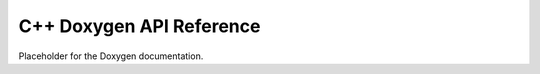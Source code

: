 *************************
C++ Doxygen API Reference
*************************

Placeholder for the Doxygen documentation.
